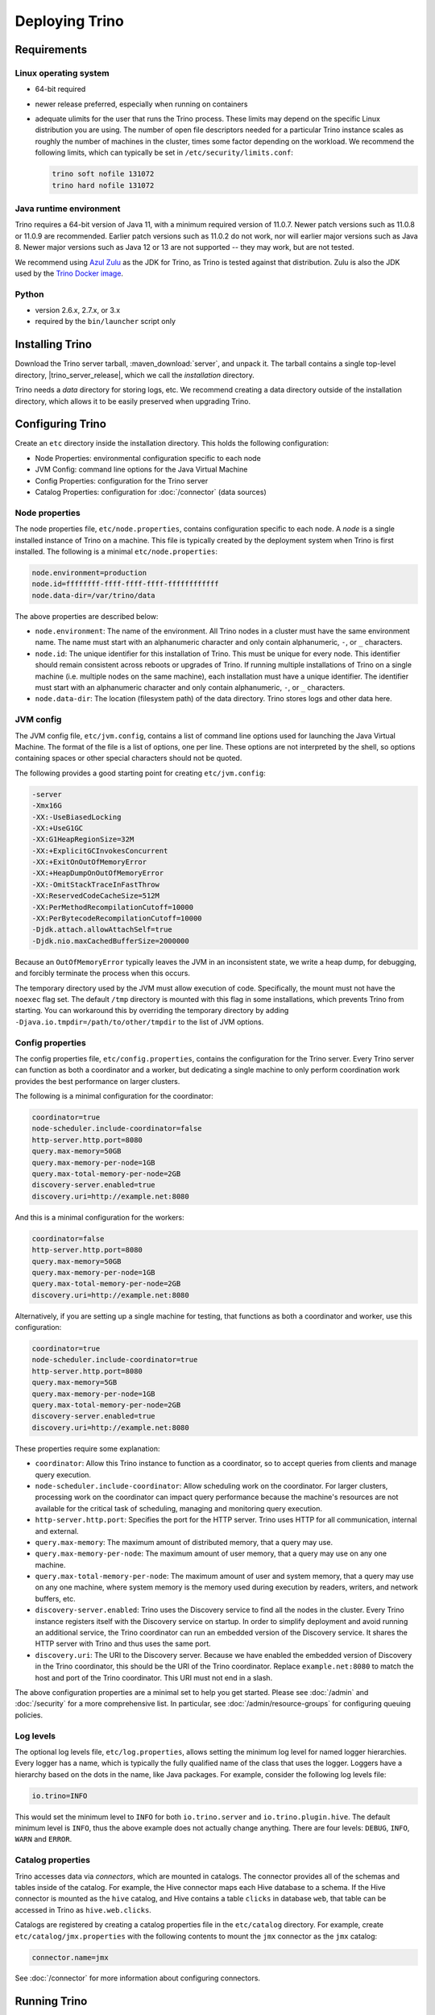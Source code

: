 ================
Deploying Trino
================

Requirements
------------

Linux operating system
^^^^^^^^^^^^^^^^^^^^^^

* 64-bit required
* newer release preferred, especially when running on containers
* adequate ulimits for the user that runs the Trino process. These limits
  may depend on the specific Linux distribution you are using. The number
  of open file descriptors needed for a particular Trino instance scales
  as roughly the number of machines in the cluster, times some factor
  depending on the workload. We recommend the following limits, which can
  typically be set in ``/etc/security/limits.conf``:

  .. code-block:: text

      trino soft nofile 131072
      trino hard nofile 131072

.. _requirements-java:

Java runtime environment
^^^^^^^^^^^^^^^^^^^^^^^^

Trino requires a 64-bit version of Java 11, with a minimum required version of 11.0.7.
Newer patch versions such as 11.0.8 or 11.0.9 are recommended. Earlier patch versions
such as 11.0.2 do not work, nor will earlier major versions such as Java 8. Newer major
versions such as Java 12 or 13 are not supported -- they may work, but are not tested.

We recommend using `Azul Zulu <https://www.azul.com/downloads/zulu-community/>`_
as the JDK for Trino, as Trino is tested against that distribution.
Zulu is also the JDK used by the
`Trino Docker image <https://hub.docker.com/r/trinodb/trino>`_.

Python
^^^^^^

* version 2.6.x, 2.7.x, or 3.x
* required by the ``bin/launcher`` script only

Installing Trino
-----------------

Download the Trino server tarball, :maven_download:`server`, and unpack it.
The tarball contains a single top-level directory,
|trino_server_release|, which we call the *installation* directory.

Trino needs a *data* directory for storing logs, etc.
We recommend creating a data directory outside of the installation directory,
which allows it to be easily preserved when upgrading Trino.

Configuring Trino
------------------

Create an ``etc`` directory inside the installation directory.
This holds the following configuration:

* Node Properties: environmental configuration specific to each node
* JVM Config: command line options for the Java Virtual Machine
* Config Properties: configuration for the Trino server
* Catalog Properties: configuration for :doc:`/connector` (data sources)

Node properties
^^^^^^^^^^^^^^^

The node properties file, ``etc/node.properties``, contains configuration
specific to each node. A *node* is a single installed instance of Trino
on a machine. This file is typically created by the deployment system when
Trino is first installed. The following is a minimal ``etc/node.properties``:

.. code-block:: text

    node.environment=production
    node.id=ffffffff-ffff-ffff-ffff-ffffffffffff
    node.data-dir=/var/trino/data

The above properties are described below:

* ``node.environment``:
  The name of the environment. All Trino nodes in a cluster must have the same
  environment name. The name must start with an alphanumeric character and
  only contain alphanumeric, ``-``, or ``_`` characters.

* ``node.id``:
  The unique identifier for this installation of Trino. This must be
  unique for every node. This identifier should remain consistent across
  reboots or upgrades of Trino. If running multiple installations of
  Trino on a single machine (i.e. multiple nodes on the same machine),
  each installation must have a unique identifier. The identifier must start
  with an alphanumeric character and only contain alphanumeric, ``-``, or ``_``
  characters.

* ``node.data-dir``:
  The location (filesystem path) of the data directory. Trino stores
  logs and other data here.

.. _trino_jvm_config:

JVM config
^^^^^^^^^^

The JVM config file, ``etc/jvm.config``, contains a list of command line
options used for launching the Java Virtual Machine. The format of the file
is a list of options, one per line. These options are not interpreted by
the shell, so options containing spaces or other special characters should
not be quoted.

The following provides a good starting point for creating ``etc/jvm.config``:

.. code-block:: text

    -server
    -Xmx16G
    -XX:-UseBiasedLocking
    -XX:+UseG1GC
    -XX:G1HeapRegionSize=32M
    -XX:+ExplicitGCInvokesConcurrent
    -XX:+ExitOnOutOfMemoryError
    -XX:+HeapDumpOnOutOfMemoryError
    -XX:-OmitStackTraceInFastThrow
    -XX:ReservedCodeCacheSize=512M
    -XX:PerMethodRecompilationCutoff=10000
    -XX:PerBytecodeRecompilationCutoff=10000
    -Djdk.attach.allowAttachSelf=true
    -Djdk.nio.maxCachedBufferSize=2000000

Because an ``OutOfMemoryError`` typically leaves the JVM in an
inconsistent state, we write a heap dump, for debugging, and forcibly
terminate the process when this occurs.

The temporary directory used by the JVM must allow execution of code.
Specifically, the mount must not have the ``noexec`` flag set. The default
``/tmp`` directory is mounted with this flag in some installations, which
prevents Trino from starting. You can workaround this by overriding the
temporary directory by adding ``-Djava.io.tmpdir=/path/to/other/tmpdir`` to the
list of JVM options.

.. _config_properties:

Config properties
^^^^^^^^^^^^^^^^^

The config properties file, ``etc/config.properties``, contains the
configuration for the Trino server. Every Trino server can function
as both a coordinator and a worker, but dedicating a single machine
to only perform coordination work provides the best performance on
larger clusters.

The following is a minimal configuration for the coordinator:

.. code-block:: text

    coordinator=true
    node-scheduler.include-coordinator=false
    http-server.http.port=8080
    query.max-memory=50GB
    query.max-memory-per-node=1GB
    query.max-total-memory-per-node=2GB
    discovery-server.enabled=true
    discovery.uri=http://example.net:8080

And this is a minimal configuration for the workers:

.. code-block:: text

    coordinator=false
    http-server.http.port=8080
    query.max-memory=50GB
    query.max-memory-per-node=1GB
    query.max-total-memory-per-node=2GB
    discovery.uri=http://example.net:8080

Alternatively, if you are setting up a single machine for testing, that
functions as both a coordinator and worker, use this configuration:

.. code-block:: text

    coordinator=true
    node-scheduler.include-coordinator=true
    http-server.http.port=8080
    query.max-memory=5GB
    query.max-memory-per-node=1GB
    query.max-total-memory-per-node=2GB
    discovery-server.enabled=true
    discovery.uri=http://example.net:8080

These properties require some explanation:

* ``coordinator``:
  Allow this Trino instance to function as a coordinator, so to
  accept queries from clients and manage query execution.

* ``node-scheduler.include-coordinator``:
  Allow scheduling work on the coordinator.
  For larger clusters, processing work on the coordinator
  can impact query performance because the machine's resources are not
  available for the critical task of scheduling, managing and monitoring
  query execution.

* ``http-server.http.port``:
  Specifies the port for the HTTP server. Trino uses HTTP for all
  communication, internal and external.

* ``query.max-memory``:
  The maximum amount of distributed memory, that a query may use.

* ``query.max-memory-per-node``:
  The maximum amount of user memory, that a query may use on any one machine.

* ``query.max-total-memory-per-node``:
  The maximum amount of user and system memory, that a query may use on any one machine,
  where system memory is the memory used during execution by readers, writers, and network buffers, etc.

* ``discovery-server.enabled``:
  Trino uses the Discovery service to find all the nodes in the cluster.
  Every Trino instance registers itself with the Discovery service
  on startup. In order to simplify deployment and avoid running an additional
  service, the Trino coordinator can run an embedded version of the
  Discovery service. It shares the HTTP server with Trino and thus uses
  the same port.

* ``discovery.uri``:
  The URI to the Discovery server. Because we have enabled the embedded
  version of Discovery in the Trino coordinator, this should be the
  URI of the Trino coordinator. Replace ``example.net:8080`` to match
  the host and port of the Trino coordinator. This URI must not end
  in a slash.

The above configuration properties are a minimal set to help you get started.
Please see :doc:`/admin` and :doc:`/security` for a more comprehensive list.
In particular, see :doc:`/admin/resource-groups` for configuring queuing policies.

.. _log-levels:

Log levels
^^^^^^^^^^

The optional log levels file, ``etc/log.properties``, allows setting the
minimum log level for named logger hierarchies. Every logger has a name,
which is typically the fully qualified name of the class that uses the logger.
Loggers have a hierarchy based on the dots in the name, like Java packages.
For example, consider the following log levels file:

.. code-block:: text

    io.trino=INFO

This would set the minimum level to ``INFO`` for both
``io.trino.server`` and ``io.trino.plugin.hive``.
The default minimum level is ``INFO``,
thus the above example does not actually change anything.
There are four levels: ``DEBUG``, ``INFO``, ``WARN`` and ``ERROR``.

Catalog properties
^^^^^^^^^^^^^^^^^^

Trino accesses data via *connectors*, which are mounted in catalogs.
The connector provides all of the schemas and tables inside of the catalog.
For example, the Hive connector maps each Hive database to a schema.
If the Hive connector is mounted as the ``hive`` catalog, and Hive
contains a table ``clicks`` in database ``web``, that table can be accessed
in Trino as ``hive.web.clicks``.

Catalogs are registered by creating a catalog properties file
in the ``etc/catalog`` directory.
For example, create ``etc/catalog/jmx.properties`` with the following
contents to mount the ``jmx`` connector as the ``jmx`` catalog:

.. code-block:: text

    connector.name=jmx

See :doc:`/connector` for more information about configuring connectors.

.. _running_trino:

Running Trino
--------------

The installation directory contains the launcher script in ``bin/launcher``.
Trino can be started as a daemon by running the following:

.. code-block:: text

    bin/launcher start

Alternatively, it can be run in the foreground, with the logs and other
output written to stdout/stderr. Both streams should be captured
if using a supervision system like daemontools:

.. code-block:: text

    bin/launcher run

Run the launcher with ``--help`` to see the supported commands and
command line options. In particular, the ``--verbose`` option is
very useful for debugging the installation.

The launcher configures default values for the configuration
directory ``etc``, configuration files, the data directory ``var``,
and log files in the data directory. You can change these values
to adjust your Trino usage to any requirements, such as using a
directory outside the installation directory, specific mount points
or locations, and even using other file names. For example, the Trino
RPM adjusts the used directories to better follow the Linux Filesystem
Hierarchy Standard (FHS).

After starting Trino, you can find log files in the ``log`` directory inside
the data directory ``var``:

* ``launcher.log``:
  This log is created by the launcher and is connected to the stdout
  and stderr streams of the server. It contains a few log messages
  that occur while the server logging is being initialized, and any
  errors or diagnostics produced by the JVM.

* ``server.log``:
  This is the main log file used by Trino. It typically contains
  the relevant information if the server fails during initialization.
  It is automatically rotated and compressed.

* ``http-request.log``:
  This is the HTTP request log which contains every HTTP request
  received by the server. It is automatically rotated and compressed.
